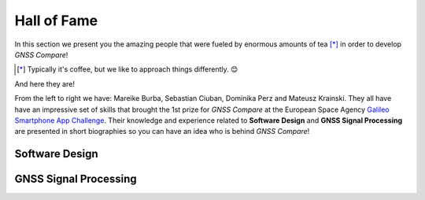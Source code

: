 
************
Hall of Fame
************

In this section we present you the amazing people that were fueled by
enormous amounts of tea [*]_ in order to develop *GNSS Compare*!



.. [*] Typically it's coffee, but we like to approach things differently. 😊

And here they are!

.. image:: img/Team.jpg
    :width: 60%
    :align: center
    :alt: TheGalfins

From the left to right we have: Mareike Burba, Sebastian Ciuban, Dominika Perz and Mateusz Krainski. They all have
have an impressive set of skills that brought the 1st prize for *GNSS Compare* at the European Space Agency `Galileo Smartphone App Challenge`_. Their knowledge and experience related to **Software Design** and **GNSS Signal Processing** are presented in short biographies so you can have an idea who is behind *GNSS Compare*!

Software Design
===============



GNSS Signal Processing
======================




.. _`Galileo Smartphone App Challenge`: http://www.esa.int/Our_Activities/Navigation/ESA_trainees_compete_in_inaugural_Galileo_app_contest
